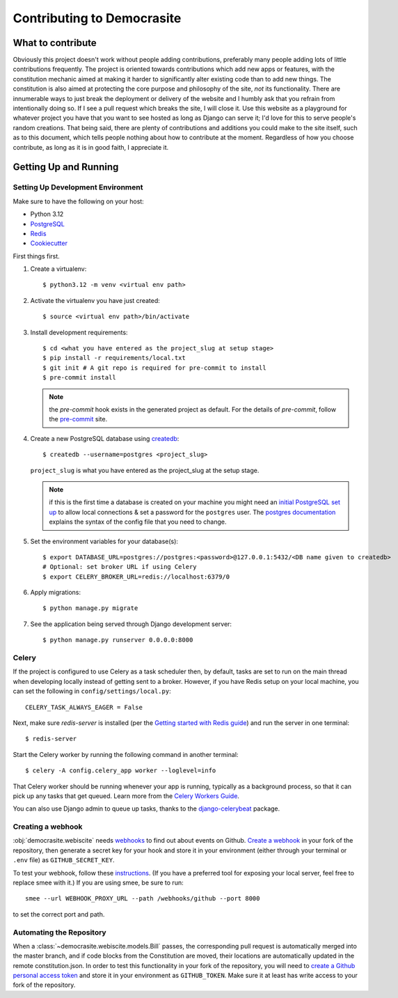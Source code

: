 ***************************
Contributing to Democrasite
***************************


What to contribute
==================

Obviously this project doesn't work without people adding contributions,
preferably many people adding lots of little contributions frequently. The
project is oriented towards contributions which add new apps or features, with
the constitution mechanic aimed at making it harder to significantly alter
existing code than to add new things. The constitution is also aimed at
protecting the core purpose and philosophy of the site, *not* its
functionality. There are innumerable ways to just break the deployment or
delivery of the website and I humbly ask that you refrain from intentionally
doing so. If I see a pull request which breaks the site, I will close it. Use
this website as a playground for whatever project you have that you want to
see hosted as long as Django can serve it; I'd love for this to serve
people's random creations. That being said, there are plenty of contributions
and additions you could make to the site itself, such as to this document,
which tells people nothing about how to contribute at the moment. Regardless of
how you choose contribute, as long as it is in good faith, I appreciate it.


.. Adapted from https://cookiecutter-django.readthedocs.io/en/latest/developing-locally.html

Getting Up and Running
======================

Setting Up Development Environment
----------------------------------

Make sure to have the following on your host:

* Python 3.12
* PostgreSQL_
* Redis_
* Cookiecutter_

First things first.

#. Create a virtualenv::

    $ python3.12 -m venv <virtual env path>

#. Activate the virtualenv you have just created::

    $ source <virtual env path>/bin/activate

#. Install development requirements::

    $ cd <what you have entered as the project_slug at setup stage>
    $ pip install -r requirements/local.txt
    $ git init # A git repo is required for pre-commit to install
    $ pre-commit install

   .. note::

       the `pre-commit` hook exists in the generated project as default.
       For the details of `pre-commit`, follow the `pre-commit`_ site.

#. Create a new PostgreSQL database using createdb_::

    $ createdb --username=postgres <project_slug>

   ``project_slug`` is what you have entered as the project_slug at the setup stage.

   .. note::

       if this is the first time a database is created on your machine you might need an
       `initial PostgreSQL set up`_ to allow local connections & set a password for
       the ``postgres`` user. The `postgres documentation`_ explains the syntax of the config file
       that you need to change.


#. Set the environment variables for your database(s)::

    $ export DATABASE_URL=postgres://postgres:<password>@127.0.0.1:5432/<DB name given to createdb>
    # Optional: set broker URL if using Celery
    $ export CELERY_BROKER_URL=redis://localhost:6379/0

   .. seealso::

       To help setting up your environment variables, you have a few options:

       * create an ``.env`` file in the root of your project and define all the variables you need in it.
         There's a .env.sample in the root of the repository which you can rename to serve as a basis.
         Then you just need to have ``DJANGO_READ_DOT_ENV_FILE=True`` in your machine and all the variables
         will be read.
       * Use a local environment manager like `direnv`_

#. Apply migrations::

    $ python manage.py migrate

#. See the application being served through Django development server::

    $ python manage.py runserver 0.0.0.0:8000

.. _PostgreSQL: https://www.postgresql.org/download/
.. _Redis: https://redis.io/download
.. _CookieCutter: https://github.com/cookiecutter/cookiecutter
.. _createdb: https://www.postgresql.org/docs/current/static/app-createdb.html
.. _initial PostgreSQL set up: https://web.archive.org/web/20190303010033/http://suite.opengeo.org/docs/latest/dataadmin/pgGettingStarted/firstconnect.html
.. _postgres documentation: https://www.postgresql.org/docs/current/static/auth-pg-hba-conf.html
.. _pre-commit: https://pre-commit.com/
.. _direnv: https://direnv.net/


Celery
------

If the project is configured to use Celery as a task scheduler then, by default, tasks are set to run on the main thread when developing locally instead of getting sent to a broker. However, if you have Redis setup on your local machine, you can set the following in ``config/settings/local.py``::

    CELERY_TASK_ALWAYS_EAGER = False

Next, make sure `redis-server` is installed (per the `Getting started with
Redis guide`_) and run the server in one terminal::

    $ redis-server

Start the Celery worker by running the following command in another terminal::

    $ celery -A config.celery_app worker --loglevel=info

That Celery worker should be running whenever your app is running, typically as
a background process, so that it can pick up any tasks that get queued. Learn
more from the `Celery Workers Guide`_.

You can also use Django admin to queue up tasks, thanks to the
`django-celerybeat`_ package.

.. _Getting started with Redis guide: https://redis.io/docs/getting-started/
.. _Celery Workers Guide: https://docs.celeryq.dev/en/stable/userguide/workers.html
.. _django-celerybeat: https://django-celery-beat.readthedocs.io/en/latest/


Creating a webhook
------------------

:obj:`democrasite.webiscite` needs `webhooks`_ to find out about events on
Github. `Create a webhook`_ in your fork of the repository, then generate a
secret key for your hook and store it in your environment (either through your
terminal or ``.env`` file) as ``GITHUB_SECRET_KEY``.

To test your webhook, follow these `instructions`_. (If you have a preferred
tool for exposing your local server, feel free to replace smee with it.) If you
are using smee, be sure to run::

   smee --url WEBHOOK_PROXY_URL --path /webhooks/github --port 8000

to set the correct port and path.

.. _webhooks: https://docs.github.com/en/developers/webhooks-and-events/webhooks/about-webhooks
.. _create a webhook: https://docs.github.com/en/webhooks/using-webhooks/creating-webhooks
.. _instructions: https://docs.github.com/en/webhooks/using-webhooks/handling-webhook-deliveries


Automating the Repository
-------------------------

When a :class:`~democrasite.webiscite.models.Bill` passes, the corresponding
pull request is automatically merged into the master branch, and if code blocks
from the Constitution are moved, their locations are automatically updated in
the remote constitution.json. In order to test this functionality in your fork
of the repository, you will need to `create a Github personal access token`_
and store it in your environment as ``GITHUB_TOKEN``. Make sure it at least has
write access to your fork of the repository.

.. _create a Github personal access token: https://docs.github.com/en/authentication/keeping-your-account-and-data-secure/managing-your-personal-access-tokens
